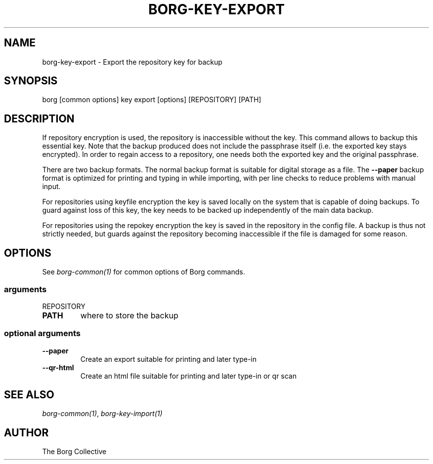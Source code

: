 .\" Man page generated from reStructuredText.
.
.TH BORG-KEY-EXPORT 1 "2018-06-11" "" "borg backup tool"
.SH NAME
borg-key-export \- Export the repository key for backup
.
.nr rst2man-indent-level 0
.
.de1 rstReportMargin
\\$1 \\n[an-margin]
level \\n[rst2man-indent-level]
level margin: \\n[rst2man-indent\\n[rst2man-indent-level]]
-
\\n[rst2man-indent0]
\\n[rst2man-indent1]
\\n[rst2man-indent2]
..
.de1 INDENT
.\" .rstReportMargin pre:
. RS \\$1
. nr rst2man-indent\\n[rst2man-indent-level] \\n[an-margin]
. nr rst2man-indent-level +1
.\" .rstReportMargin post:
..
.de UNINDENT
. RE
.\" indent \\n[an-margin]
.\" old: \\n[rst2man-indent\\n[rst2man-indent-level]]
.nr rst2man-indent-level -1
.\" new: \\n[rst2man-indent\\n[rst2man-indent-level]]
.in \\n[rst2man-indent\\n[rst2man-indent-level]]u
..
.SH SYNOPSIS
.sp
borg [common options] key export [options] [REPOSITORY] [PATH]
.SH DESCRIPTION
.sp
If repository encryption is used, the repository is inaccessible
without the key. This command allows to backup this essential key.
Note that the backup produced does not include the passphrase itself
(i.e. the exported key stays encrypted). In order to regain access to a
repository, one needs both the exported key and the original passphrase.
.sp
There are two backup formats. The normal backup format is suitable for
digital storage as a file. The \fB\-\-paper\fP backup format is optimized
for printing and typing in while importing, with per line checks to
reduce problems with manual input.
.sp
For repositories using keyfile encryption the key is saved locally
on the system that is capable of doing backups. To guard against loss
of this key, the key needs to be backed up independently of the main
data backup.
.sp
For repositories using the repokey encryption the key is saved in the
repository in the config file. A backup is thus not strictly needed,
but guards against the repository becoming inaccessible if the file
is damaged for some reason.
.SH OPTIONS
.sp
See \fIborg\-common(1)\fP for common options of Borg commands.
.SS arguments
.sp
REPOSITORY
.INDENT 0.0
.TP
.B PATH
where to store the backup
.UNINDENT
.SS optional arguments
.INDENT 0.0
.TP
.B \-\-paper
Create an export suitable for printing and later type\-in
.TP
.B \-\-qr\-html
Create an html file suitable for printing and later type\-in or qr scan
.UNINDENT
.SH SEE ALSO
.sp
\fIborg\-common(1)\fP, \fIborg\-key\-import(1)\fP
.SH AUTHOR
The Borg Collective
.\" Generated by docutils manpage writer.
.
